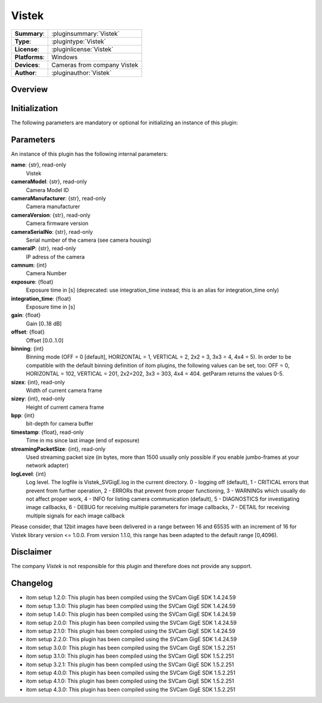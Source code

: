 ===================
 Vistek
===================

=============== ========================================================================================================
**Summary**:    :pluginsummary:`Vistek`
**Type**:       :plugintype:`Vistek`
**License**:    :pluginlicense:`Vistek`
**Platforms**:  Windows
**Devices**:    Cameras from company Vistek
**Author**:     :pluginauthor:`Vistek`
=============== ========================================================================================================

Overview
========

.. pluginsummaryextended::
    :plugin: Vistek

Initialization
==============

The following parameters are mandatory or optional for initializing an instance of this plugin:

    .. plugininitparams::
        :plugin: Vistek

Parameters
===========

An instance of this plugin has the following internal parameters:

**name**: {str}, read-only
    Vistek
**cameraModel**: {str}, read-only
    Camera Model ID
**cameraManufacturer**: {str}, read-only
    Camera manufacturer
**cameraVersion**: {str}, read-only
    Camera firmware version
**cameraSerialNo**: {str}, read-only
    Serial number of the camera (see camera housing)
**cameraIP**: {str}, read-only
    IP adress of the camera
**camnum**: {int}
    Camera Number
**exposure**: {float}
    Exposure time in [s] (deprecated: use integration_time instead; this is an alias for integration_time only)
**integration_time**: {float}
    Exposure time in [s]
**gain**: {float}
    Gain [0..18 dB]
**offset**: {float}
    Offset [0.0..1.0]
**binning**: {int}
    Binning mode (OFF = 0 [default], HORIZONTAL = 1, VERTICAL = 2,  2x2 = 3, 3x3 = 4, 4x4 = 5).
    In order to be compatible with the default binning definition of itom plugins, the following values can be set, too:
    OFF = 0, HORIZONTAL = 102, VERTICAL = 201, 2x2=202, 3x3 = 303, 4x4 = 404. getParam returns the values 0-5.
**sizex**: {int}, read-only
    Width of current camera frame
**sizey**: {int}, read-only
    Height of current camera frame
**bpp**: {int}
    bit-depth for camera buffer
**timestamp**: {float}, read-only
    Time in ms since last image (end of exposure)
**streamingPacketSize**: {int}, read-only
    Used streaming packet size (in bytes, more than 1500 usually only possible if you enable jumbo-frames at your network adapter)
**logLevel**: {int}
    Log level. The logfile is Vistek_SVGigE.log in the current directory. 0 - logging off (default),  1 - CRITICAL errors that prevent from further operation, 2 - ERRORs that prevent from proper functioning, 3 - WARNINGs which usually do not affect proper work, 4 - INFO for listing camera communication (default), 5 - DIAGNOSTICS for investigating image callbacks, 6 - DEBUG for receiving multiple parameters for image callbacks, 7 - DETAIL for receiving multiple signals for each image callback

Please consider, that 12bit images have been delivered in a range between 16 and 65535 with an increment of 16 for Vistek library version <= 1.0.0.
From version 1.1.0, this range has been adapted to the default range [0,4096).

Disclaimer
==========

The company *Vistek* is not responsible for this plugin and therefore does not provide any support.

Changelog
==========

* itom setup 1.2.0: This plugin has been compiled using the SVCam GigE SDK 1.4.24.59
* itom setup 1.3.0: This plugin has been compiled using the SVCam GigE SDK 1.4.24.59
* itom setup 1.4.0: This plugin has been compiled using the SVCam GigE SDK 1.4.24.59
* itom setup 2.0.0: This plugin has been compiled using the SVCam GigE SDK 1.4.24.59
* itom setup 2.1.0: This plugin has been compiled using the SVCam GigE SDK 1.4.24.59
* itom setup 2.2.0: This plugin has been compiled using the SVCam GigE SDK 1.4.24.59
* itom setup 3.0.0: This plugin has been compiled using the SVCam GigE SDK 1.5.2.251
* itom setup 3.1.0: This plugin has been compiled using the SVCam GigE SDK 1.5.2.251
* itom setup 3.2.1: This plugin has been compiled using the SVCam GigE SDK 1.5.2.251
* itom setup 4.0.0: This plugin has been compiled using the SVCam GigE SDK 1.5.2.251
* itom setup 4.1.0: This plugin has been compiled using the SVCam GigE SDK 1.5.2.251
* itom setup 4.3.0: This plugin has been compiled using the SVCam GigE SDK 1.5.2.251

